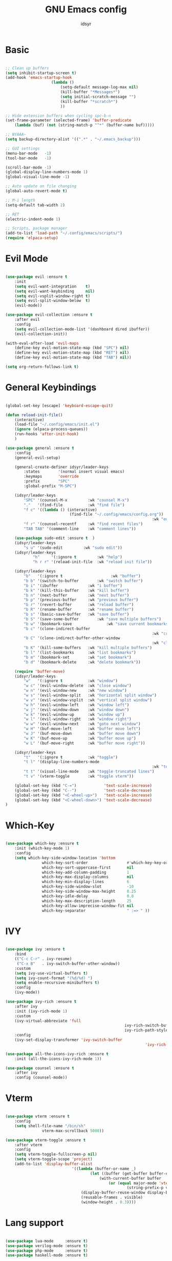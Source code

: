 #+TITLE: GNU Emacs config
#+AUTHOR: idsyr
#+DESCRIPTION: GNU Emacs config in .org format
#+STARTUP: showeveryhing
#+OPTIONS: toc:2



* Basic
#+begin_src emacs-lisp

	;; Clean up buffers
	(setq inhibit-startup-screen t)
	(add-hook 'emacs-startup-hook
						(lambda ()
							(setq-default message-log-max nil)
							(kill-buffer "*Messages*")
							(setq initial-scratch-message "")
							(kill-buffer "*scratch*")
							))

	;; Hide extension buffers when cycling spc-b-n
	(set-frame-parameter (selected-frame) 'buffer-predicate
		(lambda (buf) (not (string-match-p "^*" (buffer-name buf)))))
	
	;; NYAAA~
	(setq backup-directory-alist '((".*" . "~/.emacs_backup")))

	;; GUI settings
	(menu-bar-mode   -1)
	(tool-bar-mode   -1)

	(scroll-bar-mode -1)
	(global-display-line-numbers-mode 1)
	(global-visual-line-mode -1)

	;; Auto update on file changing 
	(global-auto-revert-mode t)

	;; M-i length
	(setq-default tab-width 2)

	;; RET 
	(electric-indent-mode 1)

	;; Scripts, package manager
	(add-to-list 'load-path "~/.config/emacs/scripts/")
	(require 'elpaca-setup)

#+end_src



* Evil Mode
#+begin_src emacs-lisp

	(use-package evil :ensure t  
		:init
		(setq evil-want-integration    t)
		(setq evil-want-keybinding     nil)
		(setq evil-vsplit-window-right t)
		(setq evil-split-window-below  t)
		(evil-mode))

	(use-package evil-collection :ensure t  
		:after evil
		:config
		(setq evil-collection-mode-list '(dashboard dired ibuffer))
		(evil-collection-init))

	(with-eval-after-load 'evil-maps
		(define-key evil-motion-state-map (kbd "SPC") nil)
		(define-key evil-motion-state-map (kbd "RET") nil)
		(define-key evil-motion-state-map (kbd "TAB") nil))

	(setq org-return-follows-link t)

#+end_src



* General Keybindings
#+begin_src emacs-lisp

	(global-set-key [escape] 'keyboard-escape-quit)

	(defun reload-init-file()
		(interactive)
		(load-file "~/.config/emacs/init.el")
		(ignore (elpaca-process-queues))
		(run-hooks 'after-init-hook)
		)

	(use-package general :ensure t  
		:config
		(general-evil-setup)

		(general-create-definer idsyr/leader-keys
			:states        '(normal insert visual emacs)
			:keymaps       'override
			:prefix        "SPC"
			:global-prefix "M-SPC")

		(idsyr/leader-keys
			"SPC" '(counsel-M-x         :wk "counsel M-x")
			"."   '(find-file           :wk "find file")
			"f c" '((lambda () (interactive)
								(find-file "~/.config/emacs/config.org"))
																	:wk "edit emacs config")
			"f r" '(counsel-recentf     :wk "find recent files")
			"TAB TAB" '(comment-line    :wk "comment lines"))

		(use-package sudo-edit :ensure t  )
		(idsyr/leader-keys
			"s u" '(sudo-edit         :wk "sudo edit"))
		(idsyr/leader-keys
				"h"     '(:ignore t         :wk "help")
				"h r r" '(reload-init-file  :wk "reload init file"))

		(idsyr/leader-keys
			"b"   '(:ignore t					  :wk "buffer")
			"b b" '(switch-to-buffer		:wk "switch buffer")
			"b i" '(ibuffer             :wk "i buffer")
			"b k" '(kill-this-buffer    :wk "kill buffer")
			"b n" '(next-buffer         :wk "next buffer")
			"b p" '(previous-buffer     :wk "previous buffer")
			"b r" '(revert-buffer       :wk "reload buffer")
			"b R" '(rename-buffer       :wk "rename buffer")
			"b s" '(basic-save-buffer   :wk "save buffer")
			"b S" '(save-some-buffer		:wk "save multiple buffers")
			"b w" '(bookmark-save				:wk "save current bookmarks to bookmark file")
			"b c" '(clone-indirect-buffer	
																	:wk "create inderrect buffer in a split")
			"b C" '(clone-indirect-buffer-other-window 
																	:wk "clone indirect buffer in other window")
			"b K" '(kill-some-buffers   :wk "kill multiple buffers")
			"b l" '(list-bookmarks      :wk "list bookmarks")
			"b m" '(bookmark-set        :wk "set bookmark")
			"b d" '(bookmark-delete     :wk "delete bookmark"))

		(require 'buffer-move)
		(idsyr/leader-keys
			"w"   '(:ignore t           :wk "window")
			"w c" '(evil-window-delete  :wk "close window")
			"w n" '(evil-window-new     :wk "new window")
			"w s" '(evil-window-split   :wk "horizontal split window")
			"w v" '(evil-window-vsplit  :wk "vertical split window")
			"w h" '(evil-window-left    :wk "window left")
			"w j" '(evil-window-down    :wk "window down")
			"w k" '(evil-window-up      :wk "window up")
			"w l" '(evil-window-right   :wk "window right")
			"w w" '(evil-window-next    :wk "goto next window")
			"w H" '(buf-move-left       :wk "buffer move left")
			"w J" '(buf-move-down       :wk "buffer move down")
			"w K" '(buf-move-up         :wk "buffer move up")
			"w L" '(buf-move-right      :wk "buffer move right"))

		(idsyr/leader-keys
			"t"   '(:ignore t           :wk "toggle")
			"t l" '(display-line-numbers-mode
																	:wk "toggle line numbers")
			"t t" '(visual-line-mode    :wk "toggle truncated lines")
			"t v" '(vterm-toggle        :wk "toggle vterm"))

		(global-set-key (kbd "C-=")            'text-scale-increase)
		(global-set-key (kbd "C--")            'text-scale-decrease)
		(global-set-key (kbd "<C-wheel-up>")   'text-scale-increase)
		(global-set-key (kbd "<C-wheel-down>") 'text-scale-decrease)
	)

#+end_src



* Which-Key
#+begin_src emacs-lisp

	(use-package which-key :ensure t  
		:init (which-key-mode 1)
		:config
		(setq which-key-side-window-location 'bottom
					which-key-sort-order                 #'which-key-key-order
					which-key-sort-uppercase-first       nil
					which-key-add-column-padding         1
					which-key-max-display-columns        nil
					which-key-min-display-lines          6
					which-key-side-window-slot           -10
					which-key-side-window-max-height     0.25
					which-key-idle-delay                 0.8
					which-key-max-description-length     25
					which-key-allow-imprecise-window-fit nil
					which-key-separator                  " :=> " ))

#+end_src



* IVY
#+begin_src emacs-lisp

	(use-package ivy :ensure t  
		:bind
		(("C-c C-r" . ivy-resume)
		 ("C-x B"   . ivy-switch-buffer-other-window))
		:custom
		(setq ivy-use-virtual-buffers t)
		(setq ivy-count-format "(%d/%d) ")
		(setq enable-recursive-minibuffers t)
		:config
		(ivy-mode))

	(use-package ivy-rich :ensure t  
		:after ivy
		:init (ivy-rich-mode 1)
		:custom
		(ivy-virtual-abbreviate 'full
														ivy-rich-switch-buffer-align-virtual-buffer t
														ivy-rich-path-style 'abbrev)
		:config
		(ivy-set-display-transformer 'ivy-switch-buffer
																 'ivy-rich-switch-buffer-transformer))

	(use-package all-the-icons-ivy-rich :ensure t  
		:init (all-the-icons-ivy-rich-mode 1))

	(use-package counsel :ensure t  
		:after ivy
		:config (counsel-mode))

#+end_src



* Vterm
#+begin_src emacs-lisp

	(use-package vterm :ensure t 
		:config
		(setq shell-file-name "/bin/sh"
					vterm-max-scrollback 5000))

	(use-package vterm-toggle :ensure t 
		:after vterm
		:config
		(setq vterm-toggle-fullscreen-p nil)
		(setq vterm-toggle-scope 'project)
		(add-to-list 'display-buffer-alist
								 '((lambda (buffer-or-name _)
										 (let ((buffer (get-buffer buffer-or-name)))
											 (with-current-buffer buffer
												 (or (equal major-mode 'vterm-mode)
														 (string-prefix-p vterm-buffer-name (buffer-name buffer))))))
									 (display-buffer-reuse-window display-buffer-at-bottom)
									 (reusable-frames . visible)
									 (window-height . 0.3)))) 

#+end_src



* Lang support
#+begin_src emacs-lisp

	(use-package lua-mode     :ensure t)
	(use-package verilog-mode :ensure t)
	(use-package php-mode     :ensure t)
	(use-package haskell-mode :ensure t)

#+end_src



* Flycheck
#+begin_src emacs-lisp

	(use-package flycheck
		:ensure t
		:defer t
		:diminish
		:init (global-flycheck-mode))

#+end_src



* Company
#+begin_src emacs-lisp

	(use-package company :ensure t
		:defer 2
		:diminish
		;;:init 
		;;(add-hook 'after-init-hook 'global-company-mode)
		:custom
		(company-begin-commands '(self-insert-command))
		(company-idle-delay .1)
		(company-minimum-prefix-length 2)
		(company-show-numbers t)
		(company-tooltip-align-annotations 't)
		(global-company-mode t))

	(use-package company-box :ensure t
		:after company
		:diminish
		:hook (company-mode . company-box-mode))

#+end_src




* Theme
#+begin_src emacs-lisp

	(add-to-list 'custom-theme-load-path "~/.config/emacs/themes/")
	(add-hook 'after-init-hook
						(lambda ()
							(load-theme 'challom)
							))
	;;transparency
	(add-to-list 'default-frame-alist '(alpha-background . 80))

#+end_src



* Fonts
#+begin_src emacs-lisp

	(set-face-attribute 'default nil
											:font "Mononoki Nerd Font"
											:height 110
											:weight 'medium)
	(set-face-attribute 'variable-pitch nil
											:font "Mononoki Nerd Font"   ;;"DejaVu Sans"
											:height 110
											:weight 'medium)
	(set-face-attribute 'fixed-pitch nil
											:font "Mononoki Nerd Font"
											:height 110
											:weight 'medium)
	(set-face-attribute 'font-lock-comment-face nil
											:slant 'italic)
	(set-face-attribute 'font-lock-keyword-face nil
											:slant 'italic)
	(add-to-list 'default-frame-alist '(font . "Mononoki Nerd Font-11"))
	(setq-default line-spacing 0.12)

#+end_src



* Icons
#+begin_src emacs-lisp

	(use-package all-the-icons :ensure t
		:if (display-graphic-p)
		)

	(use-package all-the-icons-dired :ensure t  
		:hook (dired-mode . (lambda () (all-the-icons-dired-mode t))))

#+end_src



* Dashboard
#+begin_src emacs-lisp

	(use-package dashboard :ensure t
		:init
		(setq intial-buffer-choice 'dashboard-open)
		(setq dashboard-set-heading-icons t)
		(setq dashboard-icon-type 'all-the-icons)
		(setq dashboard-set-file-icons t)
		(setq dashboard-banner-logo-title "EMACS here. Why isn't your video feed working?")
		(setq dashboard-startup-banner "/home/ids/.config/emacs/emacs_dash_1.gif")
		(setq dashboard-center-content nil)
		(setq dashboard-items '((recents . 5)
														(agenda . 5)
														(bookmarks . 3)
														(registers . 3)
														))
		:config
		(dashboard-setup-startup-hook)
		(dashboard-modify-heading-icons '((recents . "file-text")
																			(bookmarks . "book")))
		)

#+end_src



* Modeline
#+begin_src emacs-lisp

	(use-package doom-modeline :ensure t
		:init (doom-modeline-mode 1)
		:config
		(setq doom-modeline-height 0
					doom-modeline-bar-width 0
					doom-modeline-persp-name t
					doom-modeline-persp-icon t))

	(use-package diminish :ensure t)

#+end_src



* Highlightning
#+begin_src emacs-lisp

	(use-package hl-todo :ensure t
		:hook ((org-mode . hl-todo-mode)
					 (prog-mode . hl-todo-mode))
		:config
		(setq hl-todo-highlight-punctuation ":"
					hl-todo-keyword-faces
					'(("TODO"    warning    italic bold)
						("FIXME"   error italic bold)
						("HACK"    font-lock-constant-face italic bold)
						("REVIEW"  font-lock-keyword-face italic bold)
						("DEPRECATED" font-lock-doc-face italic bold)))) 
	;;TODO FIXME HACK REVIEW DEPRECATED

	(use-package rainbow-delimiters :ensure t
		:hook ((emacs-lisp-mode . rainbow-delimiters-mode)
					 (c-mode . rainbow-delimiters-mode)))

	(use-package rainbow-mode :ensure t 
		:hook org-mode prog-mode)

#+end_src

